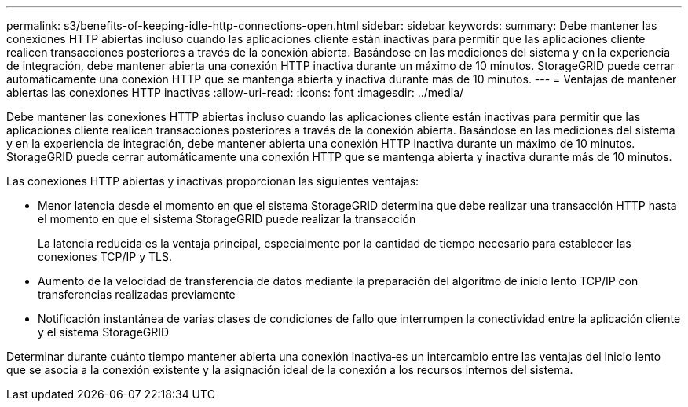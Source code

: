 ---
permalink: s3/benefits-of-keeping-idle-http-connections-open.html 
sidebar: sidebar 
keywords:  
summary: Debe mantener las conexiones HTTP abiertas incluso cuando las aplicaciones cliente están inactivas para permitir que las aplicaciones cliente realicen transacciones posteriores a través de la conexión abierta. Basándose en las mediciones del sistema y en la experiencia de integración, debe mantener abierta una conexión HTTP inactiva durante un máximo de 10 minutos. StorageGRID puede cerrar automáticamente una conexión HTTP que se mantenga abierta y inactiva durante más de 10 minutos. 
---
= Ventajas de mantener abiertas las conexiones HTTP inactivas
:allow-uri-read: 
:icons: font
:imagesdir: ../media/


[role="lead"]
Debe mantener las conexiones HTTP abiertas incluso cuando las aplicaciones cliente están inactivas para permitir que las aplicaciones cliente realicen transacciones posteriores a través de la conexión abierta. Basándose en las mediciones del sistema y en la experiencia de integración, debe mantener abierta una conexión HTTP inactiva durante un máximo de 10 minutos. StorageGRID puede cerrar automáticamente una conexión HTTP que se mantenga abierta y inactiva durante más de 10 minutos.

Las conexiones HTTP abiertas y inactivas proporcionan las siguientes ventajas:

* Menor latencia desde el momento en que el sistema StorageGRID determina que debe realizar una transacción HTTP hasta el momento en que el sistema StorageGRID puede realizar la transacción
+
La latencia reducida es la ventaja principal, especialmente por la cantidad de tiempo necesario para establecer las conexiones TCP/IP y TLS.

* Aumento de la velocidad de transferencia de datos mediante la preparación del algoritmo de inicio lento TCP/IP con transferencias realizadas previamente
* Notificación instantánea de varias clases de condiciones de fallo que interrumpen la conectividad entre la aplicación cliente y el sistema StorageGRID


Determinar durante cuánto tiempo mantener abierta una conexión inactiva‐es un intercambio entre las ventajas del inicio lento que se asocia a la conexión existente y la asignación ideal de la conexión a los recursos internos del sistema.
